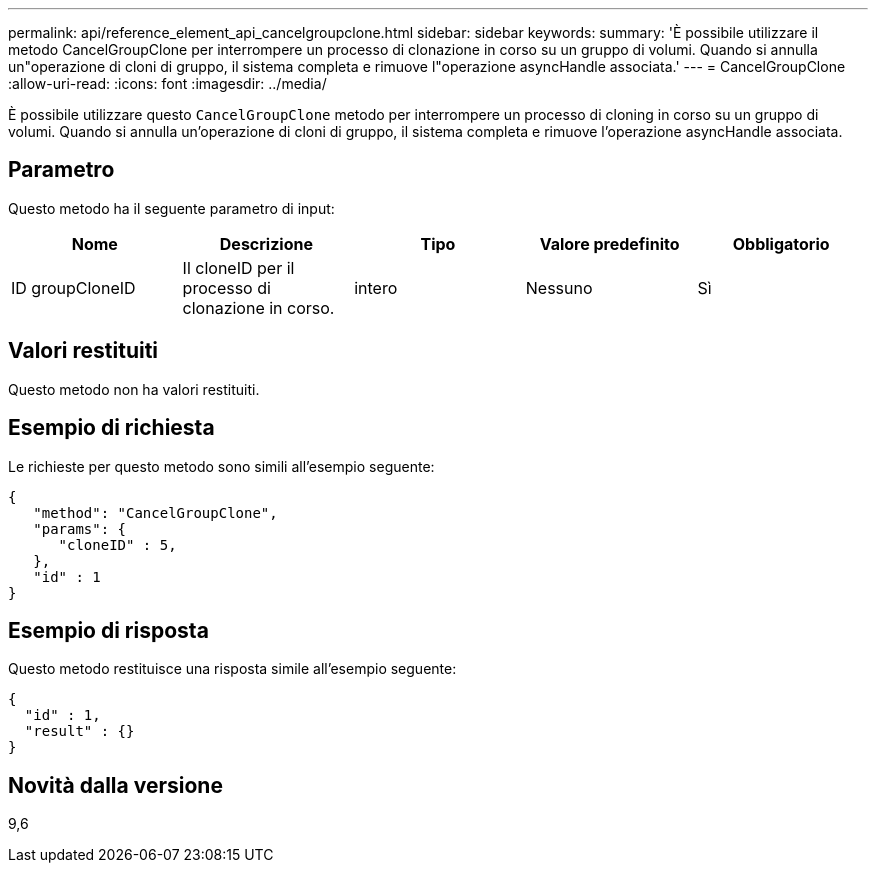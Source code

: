 ---
permalink: api/reference_element_api_cancelgroupclone.html 
sidebar: sidebar 
keywords:  
summary: 'È possibile utilizzare il metodo CancelGroupClone per interrompere un processo di clonazione in corso su un gruppo di volumi. Quando si annulla un"operazione di cloni di gruppo, il sistema completa e rimuove l"operazione asyncHandle associata.' 
---
= CancelGroupClone
:allow-uri-read: 
:icons: font
:imagesdir: ../media/


[role="lead"]
È possibile utilizzare questo `CancelGroupClone` metodo per interrompere un processo di cloning in corso su un gruppo di volumi. Quando si annulla un'operazione di cloni di gruppo, il sistema completa e rimuove l'operazione asyncHandle associata.



== Parametro

Questo metodo ha il seguente parametro di input:

|===
| Nome | Descrizione | Tipo | Valore predefinito | Obbligatorio 


 a| 
ID groupCloneID
 a| 
Il cloneID per il processo di clonazione in corso.
 a| 
intero
 a| 
Nessuno
 a| 
Sì

|===


== Valori restituiti

Questo metodo non ha valori restituiti.



== Esempio di richiesta

Le richieste per questo metodo sono simili all'esempio seguente:

[listing]
----
{
   "method": "CancelGroupClone",
   "params": {
      "cloneID" : 5,
   },
   "id" : 1
}
----


== Esempio di risposta

Questo metodo restituisce una risposta simile all'esempio seguente:

[listing]
----
{
  "id" : 1,
  "result" : {}
}
----


== Novità dalla versione

9,6
